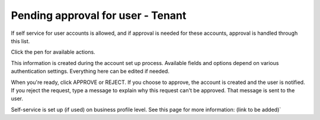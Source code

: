 Pending approval for user - Tenant
===================================

If self service for user accounts is allowed, and if approval is needed for these accounts, approval is handled through this list.

Click the pen for available actions.

This information is created during the account set up process. Available fields and options depend on various authentication settings. Everything here can be edited if needed.

When you're ready, click APPROVE or REJECT. If you choose to approve, the account is created and the user is notified. If you reject the request, type a message to explain why this request can't be approved. That message is sent to the user.

Self-service is set up (if used) on business profile level. See this page for more information: (link to be added)`

